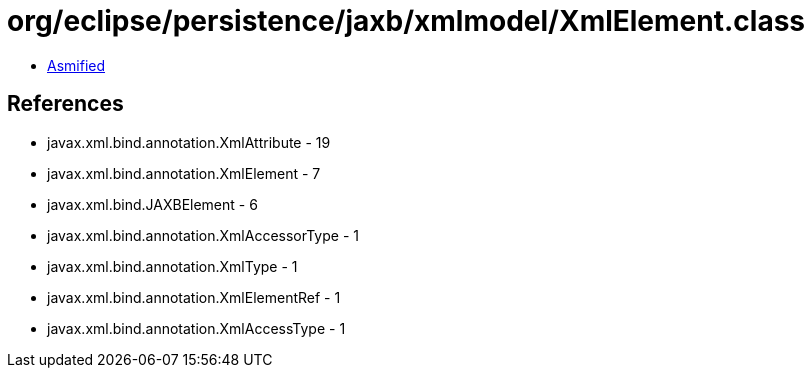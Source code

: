 = org/eclipse/persistence/jaxb/xmlmodel/XmlElement.class

 - link:XmlElement-asmified.java[Asmified]

== References

 - javax.xml.bind.annotation.XmlAttribute - 19
 - javax.xml.bind.annotation.XmlElement - 7
 - javax.xml.bind.JAXBElement - 6
 - javax.xml.bind.annotation.XmlAccessorType - 1
 - javax.xml.bind.annotation.XmlType - 1
 - javax.xml.bind.annotation.XmlElementRef - 1
 - javax.xml.bind.annotation.XmlAccessType - 1
